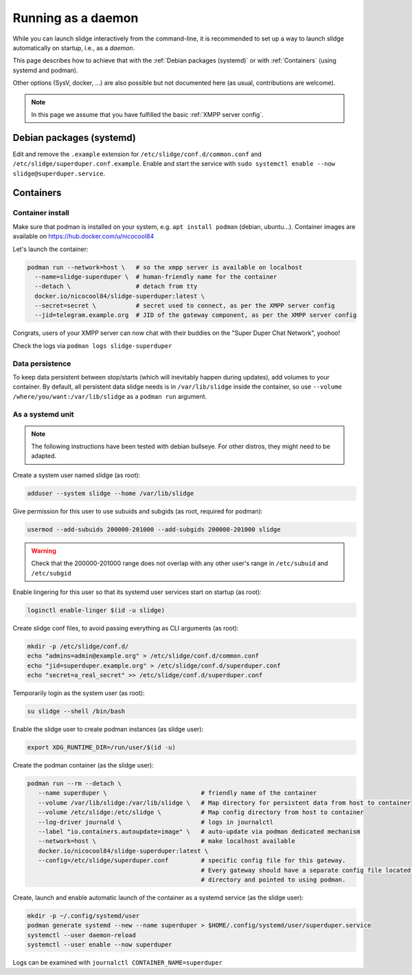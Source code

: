 ===================
Running as a daemon
===================

While you can launch slidge interactively from the command-line, it is recommended
to set up a way to launch slidge automatically on startup, i.e., as a *daemon*.

This page describes how to achieve that with the :ref:`Debian packages (systemd)` or
with :ref:`Containers` (using systemd and podman).

Other options (SysV, docker, ...) are also possible but not documented here (as usual,
contributions are welcome).

.. note::

    In this page we assume that you have fulfilled the basic :ref:`XMPP server config`.

Debian packages (systemd)
=========================

Edit and remove the ``.example`` extension for ``/etc/slidge/conf.d/common.conf``
and ``/etc/slidge/superduper.conf.example``.
Enable and start the service with ``sudo systemctl enable --now slidge@superduper.service``.

Containers
==========

Container install
-----------------

Make sure that podman is installed on your system, e.g. ``apt install podman`` (debian, ubuntu...).
Container images are available on https://hub.docker.com/u/nicocool84

Let's launch the container:

.. code-block:: bash

    podman run --network=host \   # so the xmpp server is available on localhost
      --name=slidge-superduper \  # human-friendly name for the container
      --detach \                  # detach from tty
      docker.io/nicocool84/slidge-superduper:latest \
      --secret=secret \           # secret used to connect, as per the XMPP server config
      --jid=telegram.example.org  # JID of the gateway component, as per the XMPP server config

Congrats, users of your XMPP server can now chat with their buddies on the "Super Duper Chat Network",
yoohoo!

Check the logs via ``podman logs slidge-superduper``

Data persistence
----------------

To keep data persistent between stop/starts (which will inevitably happen during updates),
add volumes to your container.
By default, all persistent data slidge needs is in ``/var/lib/slidge`` inside the container,
so use ``--volume /where/you/want:/var/lib/slidge`` as a ``podman run`` argument.

As a systemd unit
-----------------

.. note::
    The following instructions have been tested with debian bullseye.
    For other distros, they might need to be adapted.

Create a system user named slidge (as root):

.. code-block:: bash

    adduser --system slidge --home /var/lib/slidge

Give permission for this user to use subuids and subgids (as root, required for podman):

.. code-block:: bash

    usermod --add-subuids 200000-201000 --add-subgids 200000-201000 slidge

.. warning::
    Check that the 200000-201000 range does not overlap with any other user's range
    in ``/etc/subuid`` and ``/etc/subgid``

Enable lingering for this user so that its systemd user services start on startup (as root):

.. code-block:: bash

    loginctl enable-linger $(id -u slidge)

Create slidge conf files, to avoid passing everything as CLI arguments (as root):

.. code-block:: bash

    mkdir -p /etc/slidge/conf.d/
    echo "admins=admin@example.org" > /etc/slidge/conf.d/common.conf
    echo "jid=superduper.example.org" > /etc/slidge/conf.d/superduper.conf
    echo "secret=a_real_secret" >> /etc/slidge/conf.d/superduper.conf


Temporarily login as the system user (as root):

.. code-block:: bash

    su slidge --shell /bin/bash

Enable the slidge user to create podman instances (as slidge user):

.. code-block:: bash

    export XDG_RUNTIME_DIR=/run/user/$(id -u)

Create the podman container (as the slidge user):

.. code-block:: bash

    podman run --rm --detach \
       --name superduper \                          # friendly name of the container
       --volume /var/lib/slidge:/var/lib/slidge \   # Map directory for persistent data from host to container
       --volume /etc/slidge:/etc/slidge \           # Map config directory from host to container
       --log-driver journald \                      # logs in journalctl
       --label "io.containers.autoupdate=image" \   # auto-update via podman dedicated mechanism
       --network=host \                             # make localhost available
       docker.io/nicocool84/slidge-superduper:latest \
       --config=/etc/slidge/superduper.conf         # specific config file for this gateway.
                                                    # Every gateway should have a separate config file located in this
                                                    # directory and pointed to using podman.

Create, launch and enable automatic launch of the container as a systemd service (as the slidge user):

.. code-block:: bash

    mkdir -p ~/.config/systemd/user
    podman generate systemd --new --name superduper > $HOME/.config/systemd/user/superduper.service
    systemctl --user daemon-reload
    systemctl --user enable --now superduper

Logs can be examined with ``journalctl CONTAINER_NAME=superduper``
